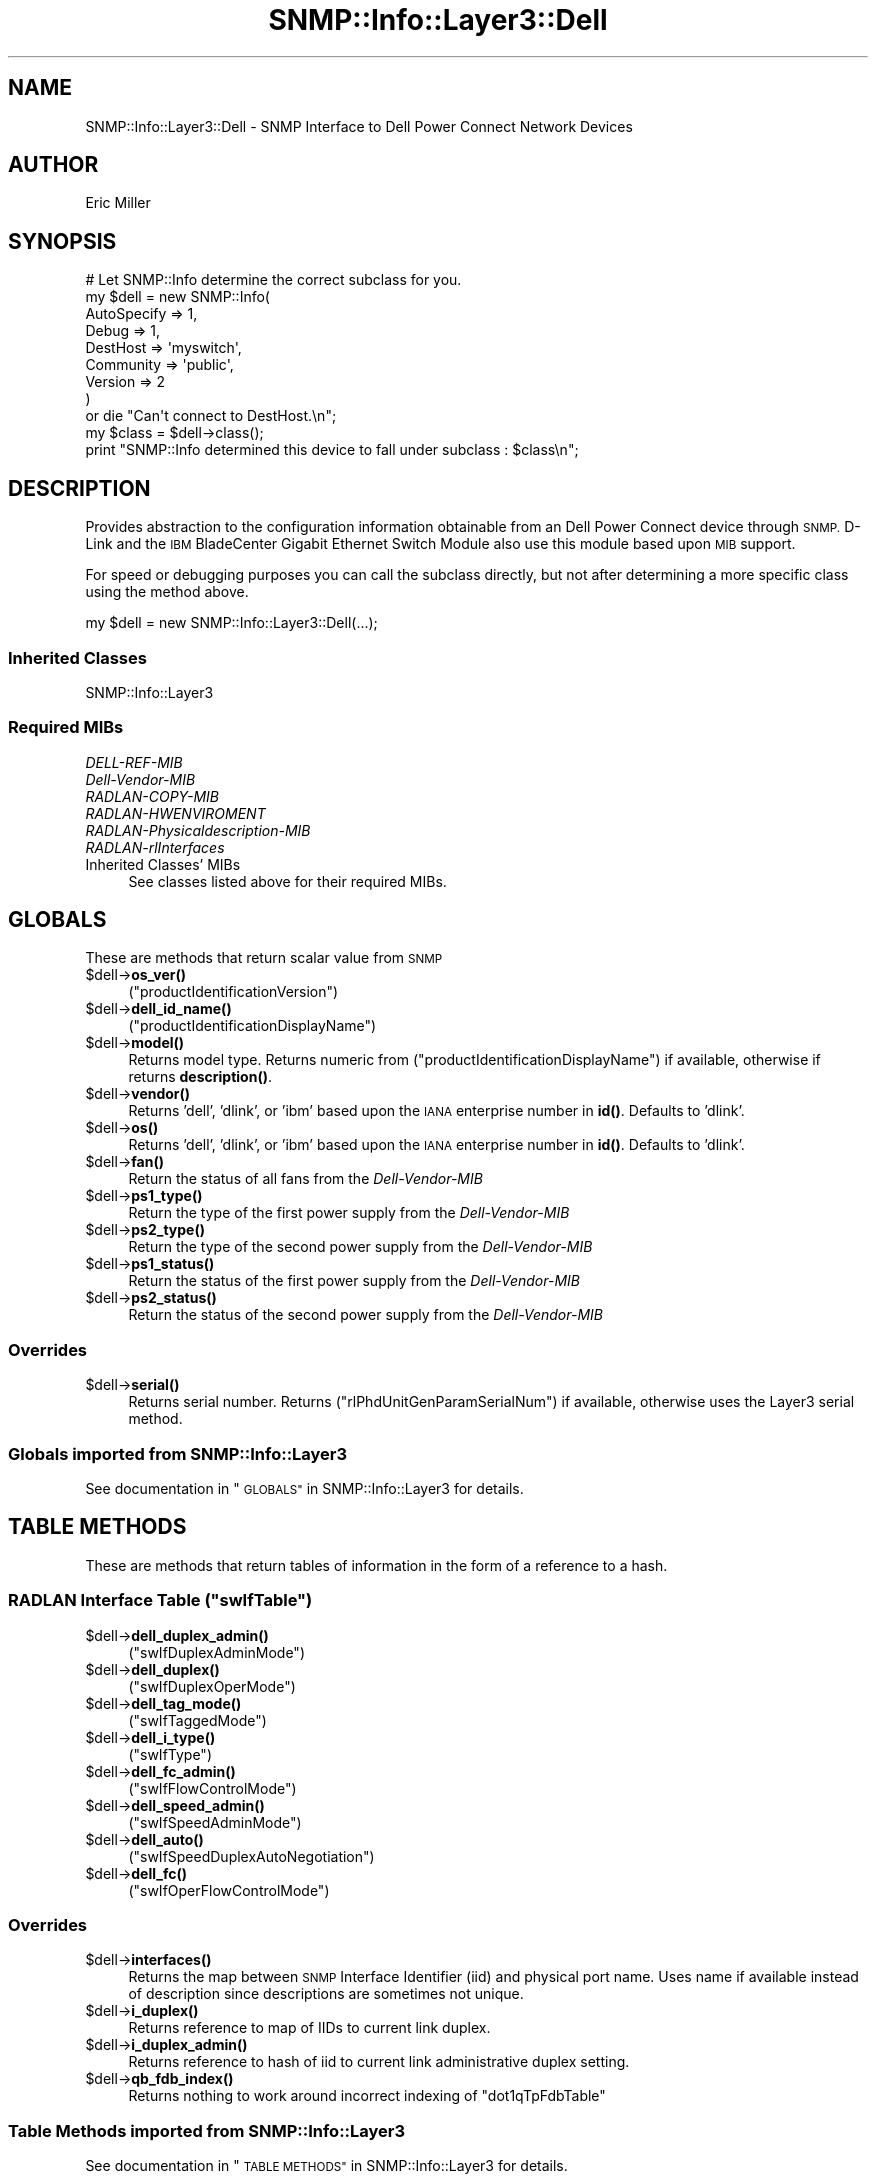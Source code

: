 .\" Automatically generated by Pod::Man 4.14 (Pod::Simple 3.40)
.\"
.\" Standard preamble:
.\" ========================================================================
.de Sp \" Vertical space (when we can't use .PP)
.if t .sp .5v
.if n .sp
..
.de Vb \" Begin verbatim text
.ft CW
.nf
.ne \\$1
..
.de Ve \" End verbatim text
.ft R
.fi
..
.\" Set up some character translations and predefined strings.  \*(-- will
.\" give an unbreakable dash, \*(PI will give pi, \*(L" will give a left
.\" double quote, and \*(R" will give a right double quote.  \*(C+ will
.\" give a nicer C++.  Capital omega is used to do unbreakable dashes and
.\" therefore won't be available.  \*(C` and \*(C' expand to `' in nroff,
.\" nothing in troff, for use with C<>.
.tr \(*W-
.ds C+ C\v'-.1v'\h'-1p'\s-2+\h'-1p'+\s0\v'.1v'\h'-1p'
.ie n \{\
.    ds -- \(*W-
.    ds PI pi
.    if (\n(.H=4u)&(1m=24u) .ds -- \(*W\h'-12u'\(*W\h'-12u'-\" diablo 10 pitch
.    if (\n(.H=4u)&(1m=20u) .ds -- \(*W\h'-12u'\(*W\h'-8u'-\"  diablo 12 pitch
.    ds L" ""
.    ds R" ""
.    ds C` ""
.    ds C' ""
'br\}
.el\{\
.    ds -- \|\(em\|
.    ds PI \(*p
.    ds L" ``
.    ds R" ''
.    ds C`
.    ds C'
'br\}
.\"
.\" Escape single quotes in literal strings from groff's Unicode transform.
.ie \n(.g .ds Aq \(aq
.el       .ds Aq '
.\"
.\" If the F register is >0, we'll generate index entries on stderr for
.\" titles (.TH), headers (.SH), subsections (.SS), items (.Ip), and index
.\" entries marked with X<> in POD.  Of course, you'll have to process the
.\" output yourself in some meaningful fashion.
.\"
.\" Avoid warning from groff about undefined register 'F'.
.de IX
..
.nr rF 0
.if \n(.g .if rF .nr rF 1
.if (\n(rF:(\n(.g==0)) \{\
.    if \nF \{\
.        de IX
.        tm Index:\\$1\t\\n%\t"\\$2"
..
.        if !\nF==2 \{\
.            nr % 0
.            nr F 2
.        \}
.    \}
.\}
.rr rF
.\"
.\" Accent mark definitions (@(#)ms.acc 1.5 88/02/08 SMI; from UCB 4.2).
.\" Fear.  Run.  Save yourself.  No user-serviceable parts.
.    \" fudge factors for nroff and troff
.if n \{\
.    ds #H 0
.    ds #V .8m
.    ds #F .3m
.    ds #[ \f1
.    ds #] \fP
.\}
.if t \{\
.    ds #H ((1u-(\\\\n(.fu%2u))*.13m)
.    ds #V .6m
.    ds #F 0
.    ds #[ \&
.    ds #] \&
.\}
.    \" simple accents for nroff and troff
.if n \{\
.    ds ' \&
.    ds ` \&
.    ds ^ \&
.    ds , \&
.    ds ~ ~
.    ds /
.\}
.if t \{\
.    ds ' \\k:\h'-(\\n(.wu*8/10-\*(#H)'\'\h"|\\n:u"
.    ds ` \\k:\h'-(\\n(.wu*8/10-\*(#H)'\`\h'|\\n:u'
.    ds ^ \\k:\h'-(\\n(.wu*10/11-\*(#H)'^\h'|\\n:u'
.    ds , \\k:\h'-(\\n(.wu*8/10)',\h'|\\n:u'
.    ds ~ \\k:\h'-(\\n(.wu-\*(#H-.1m)'~\h'|\\n:u'
.    ds / \\k:\h'-(\\n(.wu*8/10-\*(#H)'\z\(sl\h'|\\n:u'
.\}
.    \" troff and (daisy-wheel) nroff accents
.ds : \\k:\h'-(\\n(.wu*8/10-\*(#H+.1m+\*(#F)'\v'-\*(#V'\z.\h'.2m+\*(#F'.\h'|\\n:u'\v'\*(#V'
.ds 8 \h'\*(#H'\(*b\h'-\*(#H'
.ds o \\k:\h'-(\\n(.wu+\w'\(de'u-\*(#H)/2u'\v'-.3n'\*(#[\z\(de\v'.3n'\h'|\\n:u'\*(#]
.ds d- \h'\*(#H'\(pd\h'-\w'~'u'\v'-.25m'\f2\(hy\fP\v'.25m'\h'-\*(#H'
.ds D- D\\k:\h'-\w'D'u'\v'-.11m'\z\(hy\v'.11m'\h'|\\n:u'
.ds th \*(#[\v'.3m'\s+1I\s-1\v'-.3m'\h'-(\w'I'u*2/3)'\s-1o\s+1\*(#]
.ds Th \*(#[\s+2I\s-2\h'-\w'I'u*3/5'\v'-.3m'o\v'.3m'\*(#]
.ds ae a\h'-(\w'a'u*4/10)'e
.ds Ae A\h'-(\w'A'u*4/10)'E
.    \" corrections for vroff
.if v .ds ~ \\k:\h'-(\\n(.wu*9/10-\*(#H)'\s-2\u~\d\s+2\h'|\\n:u'
.if v .ds ^ \\k:\h'-(\\n(.wu*10/11-\*(#H)'\v'-.4m'^\v'.4m'\h'|\\n:u'
.    \" for low resolution devices (crt and lpr)
.if \n(.H>23 .if \n(.V>19 \
\{\
.    ds : e
.    ds 8 ss
.    ds o a
.    ds d- d\h'-1'\(ga
.    ds D- D\h'-1'\(hy
.    ds th \o'bp'
.    ds Th \o'LP'
.    ds ae ae
.    ds Ae AE
.\}
.rm #[ #] #H #V #F C
.\" ========================================================================
.\"
.IX Title "SNMP::Info::Layer3::Dell 3"
.TH SNMP::Info::Layer3::Dell 3 "2020-07-12" "perl v5.32.0" "User Contributed Perl Documentation"
.\" For nroff, turn off justification.  Always turn off hyphenation; it makes
.\" way too many mistakes in technical documents.
.if n .ad l
.nh
.SH "NAME"
SNMP::Info::Layer3::Dell \- SNMP Interface to Dell Power Connect Network
Devices
.SH "AUTHOR"
.IX Header "AUTHOR"
Eric Miller
.SH "SYNOPSIS"
.IX Header "SYNOPSIS"
.Vb 9
\& # Let SNMP::Info determine the correct subclass for you.
\& my $dell = new SNMP::Info(
\&                          AutoSpecify => 1,
\&                          Debug       => 1,
\&                          DestHost    => \*(Aqmyswitch\*(Aq,
\&                          Community   => \*(Aqpublic\*(Aq,
\&                          Version     => 2
\&                        )
\&    or die "Can\*(Aqt connect to DestHost.\en";
\&
\& my $class = $dell\->class();
\&
\& print "SNMP::Info determined this device to fall under subclass : $class\en";
.Ve
.SH "DESCRIPTION"
.IX Header "DESCRIPTION"
Provides abstraction to the configuration information obtainable from an
Dell Power Connect device through \s-1SNMP.\s0  D\-Link and the \s-1IBM\s0 BladeCenter
Gigabit Ethernet Switch Module also use this module based upon \s-1MIB\s0 support.
.PP
For speed or debugging purposes you can call the subclass directly, but not
after determining a more specific class using the method above.
.PP
my \f(CW$dell\fR = new SNMP::Info::Layer3::Dell(...);
.SS "Inherited Classes"
.IX Subsection "Inherited Classes"
.IP "SNMP::Info::Layer3" 4
.IX Item "SNMP::Info::Layer3"
.SS "Required MIBs"
.IX Subsection "Required MIBs"
.PD 0
.IP "\fIDELL-REF-MIB\fR" 4
.IX Item "DELL-REF-MIB"
.IP "\fIDell-Vendor-MIB\fR" 4
.IX Item "Dell-Vendor-MIB"
.IP "\fIRADLAN-COPY-MIB\fR" 4
.IX Item "RADLAN-COPY-MIB"
.IP "\fIRADLAN-HWENVIROMENT\fR" 4
.IX Item "RADLAN-HWENVIROMENT"
.IP "\fIRADLAN-Physicaldescription-MIB\fR" 4
.IX Item "RADLAN-Physicaldescription-MIB"
.IP "\fIRADLAN-rlInterfaces\fR" 4
.IX Item "RADLAN-rlInterfaces"
.IP "Inherited Classes' MIBs" 4
.IX Item "Inherited Classes' MIBs"
.PD
See classes listed above for their required MIBs.
.SH "GLOBALS"
.IX Header "GLOBALS"
These are methods that return scalar value from \s-1SNMP\s0
.ie n .IP "$dell\->\fBos_ver()\fR" 4
.el .IP "\f(CW$dell\fR\->\fBos_ver()\fR" 4
.IX Item "$dell->os_ver()"
(\f(CW\*(C`productIdentificationVersion\*(C'\fR)
.ie n .IP "$dell\->\fBdell_id_name()\fR" 4
.el .IP "\f(CW$dell\fR\->\fBdell_id_name()\fR" 4
.IX Item "$dell->dell_id_name()"
(\f(CW\*(C`productIdentificationDisplayName\*(C'\fR)
.ie n .IP "$dell\->\fBmodel()\fR" 4
.el .IP "\f(CW$dell\fR\->\fBmodel()\fR" 4
.IX Item "$dell->model()"
Returns model type.  Returns numeric from
(\f(CW\*(C`productIdentificationDisplayName\*(C'\fR) if available, otherwise if returns
\&\fBdescription()\fR.
.ie n .IP "$dell\->\fBvendor()\fR" 4
.el .IP "\f(CW$dell\fR\->\fBvendor()\fR" 4
.IX Item "$dell->vendor()"
Returns 'dell', 'dlink', or 'ibm' based upon the \s-1IANA\s0 enterprise number in
\&\fBid()\fR.  Defaults to 'dlink'.
.ie n .IP "$dell\->\fBos()\fR" 4
.el .IP "\f(CW$dell\fR\->\fBos()\fR" 4
.IX Item "$dell->os()"
Returns 'dell', 'dlink', or 'ibm' based upon the \s-1IANA\s0 enterprise number in
\&\fBid()\fR.  Defaults to 'dlink'.
.ie n .IP "$dell\->\fBfan()\fR" 4
.el .IP "\f(CW$dell\fR\->\fBfan()\fR" 4
.IX Item "$dell->fan()"
Return the status of all fans from the \fIDell-Vendor-MIB\fR
.ie n .IP "$dell\->\fBps1_type()\fR" 4
.el .IP "\f(CW$dell\fR\->\fBps1_type()\fR" 4
.IX Item "$dell->ps1_type()"
Return the type of the first power supply from the \fIDell-Vendor-MIB\fR
.ie n .IP "$dell\->\fBps2_type()\fR" 4
.el .IP "\f(CW$dell\fR\->\fBps2_type()\fR" 4
.IX Item "$dell->ps2_type()"
Return the type of the second power supply from the \fIDell-Vendor-MIB\fR
.ie n .IP "$dell\->\fBps1_status()\fR" 4
.el .IP "\f(CW$dell\fR\->\fBps1_status()\fR" 4
.IX Item "$dell->ps1_status()"
Return the status of the first power supply from the \fIDell-Vendor-MIB\fR
.ie n .IP "$dell\->\fBps2_status()\fR" 4
.el .IP "\f(CW$dell\fR\->\fBps2_status()\fR" 4
.IX Item "$dell->ps2_status()"
Return the status of the second power supply from the \fIDell-Vendor-MIB\fR
.SS "Overrides"
.IX Subsection "Overrides"
.ie n .IP "$dell\->\fBserial()\fR" 4
.el .IP "\f(CW$dell\fR\->\fBserial()\fR" 4
.IX Item "$dell->serial()"
Returns serial number. Returns (\f(CW\*(C`rlPhdUnitGenParamSerialNum\*(C'\fR) if available,
otherwise uses the Layer3 serial method.
.SS "Globals imported from SNMP::Info::Layer3"
.IX Subsection "Globals imported from SNMP::Info::Layer3"
See documentation in \*(L"\s-1GLOBALS\*(R"\s0 in SNMP::Info::Layer3 for details.
.SH "TABLE METHODS"
.IX Header "TABLE METHODS"
These are methods that return tables of information in the form of a reference
to a hash.
.ie n .SS "\s-1RADLAN\s0 Interface Table (""swIfTable"")"
.el .SS "\s-1RADLAN\s0 Interface Table (\f(CWswIfTable\fP)"
.IX Subsection "RADLAN Interface Table (swIfTable)"
.ie n .IP "$dell\->\fBdell_duplex_admin()\fR" 4
.el .IP "\f(CW$dell\fR\->\fBdell_duplex_admin()\fR" 4
.IX Item "$dell->dell_duplex_admin()"
(\f(CW\*(C`swIfDuplexAdminMode\*(C'\fR)
.ie n .IP "$dell\->\fBdell_duplex()\fR" 4
.el .IP "\f(CW$dell\fR\->\fBdell_duplex()\fR" 4
.IX Item "$dell->dell_duplex()"
(\f(CW\*(C`swIfDuplexOperMode\*(C'\fR)
.ie n .IP "$dell\->\fBdell_tag_mode()\fR" 4
.el .IP "\f(CW$dell\fR\->\fBdell_tag_mode()\fR" 4
.IX Item "$dell->dell_tag_mode()"
(\f(CW\*(C`swIfTaggedMode\*(C'\fR)
.ie n .IP "$dell\->\fBdell_i_type()\fR" 4
.el .IP "\f(CW$dell\fR\->\fBdell_i_type()\fR" 4
.IX Item "$dell->dell_i_type()"
(\f(CW\*(C`swIfType\*(C'\fR)
.ie n .IP "$dell\->\fBdell_fc_admin()\fR" 4
.el .IP "\f(CW$dell\fR\->\fBdell_fc_admin()\fR" 4
.IX Item "$dell->dell_fc_admin()"
(\f(CW\*(C`swIfFlowControlMode\*(C'\fR)
.ie n .IP "$dell\->\fBdell_speed_admin()\fR" 4
.el .IP "\f(CW$dell\fR\->\fBdell_speed_admin()\fR" 4
.IX Item "$dell->dell_speed_admin()"
(\f(CW\*(C`swIfSpeedAdminMode\*(C'\fR)
.ie n .IP "$dell\->\fBdell_auto()\fR" 4
.el .IP "\f(CW$dell\fR\->\fBdell_auto()\fR" 4
.IX Item "$dell->dell_auto()"
(\f(CW\*(C`swIfSpeedDuplexAutoNegotiation\*(C'\fR)
.ie n .IP "$dell\->\fBdell_fc()\fR" 4
.el .IP "\f(CW$dell\fR\->\fBdell_fc()\fR" 4
.IX Item "$dell->dell_fc()"
(\f(CW\*(C`swIfOperFlowControlMode\*(C'\fR)
.SS "Overrides"
.IX Subsection "Overrides"
.ie n .IP "$dell\->\fBinterfaces()\fR" 4
.el .IP "\f(CW$dell\fR\->\fBinterfaces()\fR" 4
.IX Item "$dell->interfaces()"
Returns the map between \s-1SNMP\s0 Interface Identifier (iid) and physical port
name.  Uses name if available instead of description since descriptions are
sometimes not unique.
.ie n .IP "$dell\->\fBi_duplex()\fR" 4
.el .IP "\f(CW$dell\fR\->\fBi_duplex()\fR" 4
.IX Item "$dell->i_duplex()"
Returns reference to map of IIDs to current link duplex.
.ie n .IP "$dell\->\fBi_duplex_admin()\fR" 4
.el .IP "\f(CW$dell\fR\->\fBi_duplex_admin()\fR" 4
.IX Item "$dell->i_duplex_admin()"
Returns reference to hash of iid to current link administrative duplex
setting.
.ie n .IP "$dell\->\fBqb_fdb_index()\fR" 4
.el .IP "\f(CW$dell\fR\->\fBqb_fdb_index()\fR" 4
.IX Item "$dell->qb_fdb_index()"
Returns nothing to work around incorrect indexing of \f(CW\*(C`dot1qTpFdbTable\*(C'\fR
.SS "Table Methods imported from SNMP::Info::Layer3"
.IX Subsection "Table Methods imported from SNMP::Info::Layer3"
See documentation in \*(L"\s-1TABLE METHODS\*(R"\s0 in SNMP::Info::Layer3 for details.

